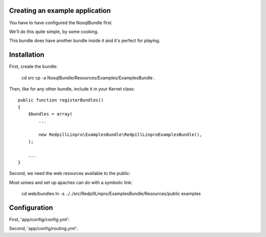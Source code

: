 
Creating an example application
-------------------------------

You have to have configured the NosqlBundle first.

We'll do this quite simple, by some cooking.

This bundle does have another bundle inside it and it's perfect for playing.

Installation
------------

First, create the bundle:

    cd src
    cp -a NosqlBundle/Resources/Examples/ExamplesBundle .

Then, like for any other bundle, include it in your Kernel class::

    public function registerBundles()
    {
        $bundles = array(
            ...

            new RedpillLinpro\ExamplesBundle\RedpillLinproExamplesBundle(),
        );

        ...
    }

Second, we need the web resources available to the public:

Most unixes and set up apaches can do with a symbolic link:

    cd web/bundles
    ln -s ../../src/RedpillLinpro/ExamplesBundle/Resources/public examples


Configuration
-------------

First, 'app/config/config.yml':

.. configuration-block::

    .. code-block:: yaml

      services:

          ...

          contract_manager:
               class: RedpillLinpro\ExamplesBundle\Manager\ExampleManagerMongo
               arguments: [ @simple_mongo ]


Second, 'app/config/routing.yml':

.. configuration-block::

    .. code-block:: yaml

      _example:
          resource: "@RedpillLinproExamplesBundle/Controller/ExampleController.php"
          type:     annotation
          prefix:   /example


